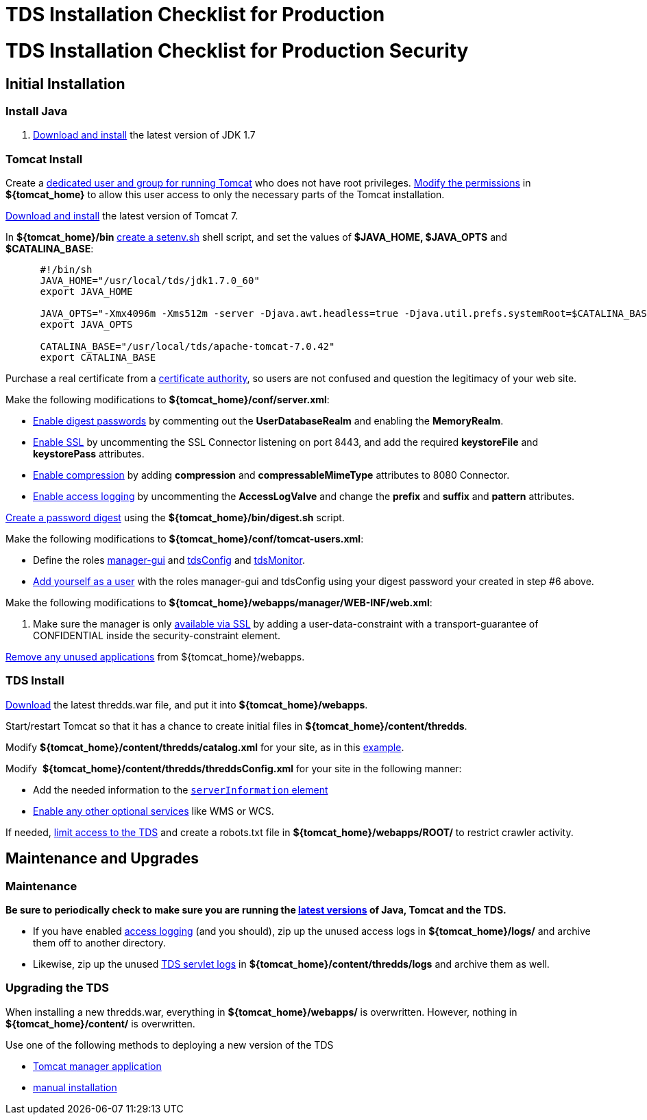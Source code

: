 TDS Installation Checklist for Production
=========================================

= TDS Installation Checklist for Production Security

== Initial Installation

=== Install Java

1.  link:images/fileIcon.jpg[Download and install] the latest version of
JDK 1.7

=== Tomcat Install

Create a link:Security.html#install[dedicated user and group for running
Tomcat] who does not have root privileges.
link:Security.html#install[Modify the permissions] in *$\{tomcat_home}*
to allow this user access to only the necessary parts of the Tomcat
installation.

link:images/fileIcon.jpg[Download and install] the latest version of
Tomcat 7.

In **$\{tomcat_home}/bin** link:GettingStarted.html#makeSetenv[create a
setenv.sh] shell script, and set the values of *$JAVA_HOME, $JAVA_OPTS*
and **$CATALINA_BASE**:

-------------------------------------------------------------------------------------------------------------------------------------------------
      #!/bin/sh
      JAVA_HOME="/usr/local/tds/jdk1.7.0_60"  
      export JAVA_HOME
          
      JAVA_OPTS="-Xmx4096m -Xms512m -server -Djava.awt.headless=true -Djava.util.prefs.systemRoot=$CATALINA_BASE/content/thredds/javaUtilPrefs"  
      export JAVA_OPTS
          
      CATALINA_BASE="/usr/local/tds/apache-tomcat-7.0.42"  
      export CATALINA_BASE
-------------------------------------------------------------------------------------------------------------------------------------------------

Purchase a real certificate from a
http://en.wikipedia.org/wiki/Certificate_authority[certificate
authority], so users are not confused and question the legitimacy of
your web site.

Make the following modifications to **$\{tomcat_home}/conf/server.xml**:

* link:Security.html#digested[Enable digest passwords] by commenting out
the *UserDatabaseRealm* and enabling the **MemoryRealm**.
* link:Security.html#ssl[Enable SSL] by uncommenting the SSL Connector
listening on port 8443, and add the required *keystoreFile* and
*keystorePass* attributes.
* link:../reference/Performance.html#enableCompression[Enable
compression] by adding *compression* and *compressableMimeType*
attributes to 8080 Connector.
* link:TDSMonitoringAndDebugging.html#access[Enable access logging] by
uncommenting the *AccessLogValve* and change the *prefix* and *suffix*
and *pattern* attributes.

link:Security.html#digested[Create a password digest] using the
*$\{tomcat_home}/bin/digest.sh* script.

Make the following modifications to
**$\{tomcat_home}/conf/tomcat-users.xml**:

* Define the roles link:GettingStarted.html#grantingAccess[manager-gui]
and
link:examples/accessingTDSMonitoringAndDebuggingTools.html[tdsConfig]
and
link:examples/accessingTDSMonitoringAndDebuggingTools.html[tdsMonitor].
* link:GettingStarted.html#grantingAccess[Add yourself as a user] with
the roles manager-gui and tdsConfig using your digest password your
created in step #6 above.

Make the following modifications to
**$\{tomcat_home}/webapps/manager/WEB-INF/web.xml**:

1.  Make sure the manager is only
link:examples/tomcatManagerSSL.html[available via SSL] by adding a
user-data-constraint with a transport-guarantee of CONFIDENTIAL inside
the security-constraint element.

link:Security.html#unused[Remove any unused applications] from
$\{tomcat_home}/webapps.

=== TDS Install

link:GettingStarted.html#deploying[Download] the latest thredds.war
file, and put it into **$\{tomcat_home}/webapps**.

Start/restart Tomcat so that it has a chance to create initial files in
**$\{tomcat_home}/content/thredds**.

Modify *$\{tomcat_home}/content/thredds/catalog.xml* for your site, as
in this link:BasicConfigCatalogs.html#exampleCatalog[example].

Modify  **$\{tomcat_home}/content/thredds/threddsConfig.xml** for your
site in the following manner:

* Add the needed information to the
link:BasicThreddsConfig_xml.html#serverInfo[`serverInformation` element]
* link:AddingServices.html[Enable any other optional services] like WMS
or WCS.

If needed, link:Security.html#access[limit access to the TDS] and create
a robots.txt file in *$\{tomcat_home}/webapps/ROOT/* to restrict crawler
activity.

== Maintenance and Upgrades

=== Maintenance

*Be sure to periodically check to make sure you are running the
link:Security.html#versions[latest versions] of Java, Tomcat and the
TDS.*

* If you have enabled link:TomcatAndTDSLogs.html#access[access logging]
(and you should), zip up the unused access logs in
*$\{tomcat_home}/logs/* and archive them off to another directory.
* Likewise, zip up the unused link:TomcatAndTDSLogs.html#tds[TDS servlet
logs] in *$\{tomcat_home}/content/thredds/logs* and archive them as
well.

=== Upgrading the TDS

When installing a new thredds.war, everything in
*$\{tomcat_home}/webapps/* is overwritten. However, nothing in
*$\{tomcat_home}/content/* is overwritten.

Use one of the following methods to deploying a new version of the TDS

* link:GettingStarted.html#manager[Tomcat manager application]
* link:GettingStarted.html#deploying[manual installation]
